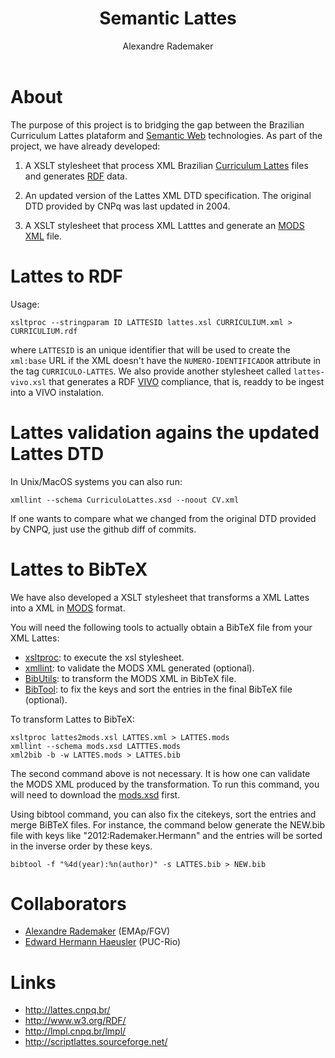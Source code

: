 #+Title: Semantic Lattes
#+Author: Alexandre Rademaker

* About

The purpose of this project is to bridging the gap between the
Brazilian Curriculum Lattes plataform and [[http://en.wikipedia.org/wiki/Semantic_Web][Semantic Web]]
technologies. As part of the project, we have already developed:

1. A XSLT stylesheet that process XML Brazilian [[http://lattes.cnpq.br/][Curriculum Lattes]]
   files and generates [[http://en.wikipedia.org/wiki/Resource_Description_Framework][RDF]] data.

2. An updated version of the Lattes XML DTD specification. The
   original DTD provided by CNPq was last updated in 2004.

3. A XSLT stylesheet that process XML Latttes and generate an
   [[http://www.loc.gov/standards/mods/][MODS XML]] file.


* Lattes to RDF

Usage:

#+BEGIN_EXAMPLE
xsltproc --stringparam ID LATTESID lattes.xsl CURRICULIUM.xml > CURRICULIUM.rdf
#+END_EXAMPLE

where =LATTESID= is an unique identifier that will be used to create
the =xml:base= URL if the XML doesn't have the =NUMERO-IDENTIFICADOR=
attribute in the tag =CURRICULO-LATTES=. We also provide another
stylesheet called =lattes-vivo.xsl= that generates a RDF [[http://vivoweb.org][VIVO]]
compliance, that is, readdy to be ingest into a VIVO instalation. 

* Lattes validation agains the updated Lattes DTD 

In Unix/MacOS systems you can also run:

#+BEGIN_EXAMPLE
xmllint --schema CurriculoLattes.xsd --noout CV.xml
#+END_EXAMPLE

If one wants to compare what we changed from the original DTD provided
by CNPQ, just use the github diff of commits.    


* Lattes to BibTeX

We have also developed a XSLT stylesheet that transforms a XML Lattes
into a XML in [[http://www.loc.gov/standards/mods/][MODS]] format.

You will need the following tools to actually obtain a BibTeX file
from your XML Lattes:

- [[http://xmlsoft.org/XSLT/xsltproc2.html][xsltproc]]: to execute the xsl stylesheet.
- [[http://xmlsoft.org/xmllint.html][xmllint]]: to validate the MODS XML generated (optional).
- [[http://sourceforge.net/p/bibutils/][BibUtils]]: to transform the MODS XML in BibTeX file.
- [[http://www.gerd-neugebauer.de/software/TeX/BibTool/][BibTool]]: to fix the keys and sort the entries in the final BibTeX
  file (optional).

To transform Lattes to BibTeX:

#+BEGIN_EXAMPLE
xsltproc lattes2mods.xsl LATTES.xml > LATTES.mods
xmllint --schema mods.xsd LATTTES.mods
xml2bib -b -w LATTES.mods > LATTES.bib
#+END_EXAMPLE

The second command above is not necessary. It is how one can validate
the MODS XML produced by the transformation. To run this command, you
will need to download the [[http://www.loc.gov/standards/mods/mods-schemas.html][mods.xsd]] first.

Using bibtool command, you can also fix the citekeys, sort the entries
and merge BiBTeX files. For instance, the command below generate the
NEW.bib file with keys like "2012:Rademaker.Hermann" and the entries
will be sorted in the inverse order by these keys.

#+BEGIN_EXAMPLE
bibtool -f "%4d(year):%n(author)" -s LATTES.bib > NEW.bib
#+END_EXAMPLE
    
* Collaborators

- [[http://arademaker.github.io][Alexandre Rademaker]] (EMAp/FGV)
- [[http://www-di.inf.puc-rio.br/~hermann/][Edward Hermann Haeusler]] (PUC-Rio)

* Links

- http://lattes.cnpq.br/
- http://www.w3.org/RDF/
- http://lmpl.cnpq.br/lmpl/ 
- http://scriptlattes.sourceforge.net/

